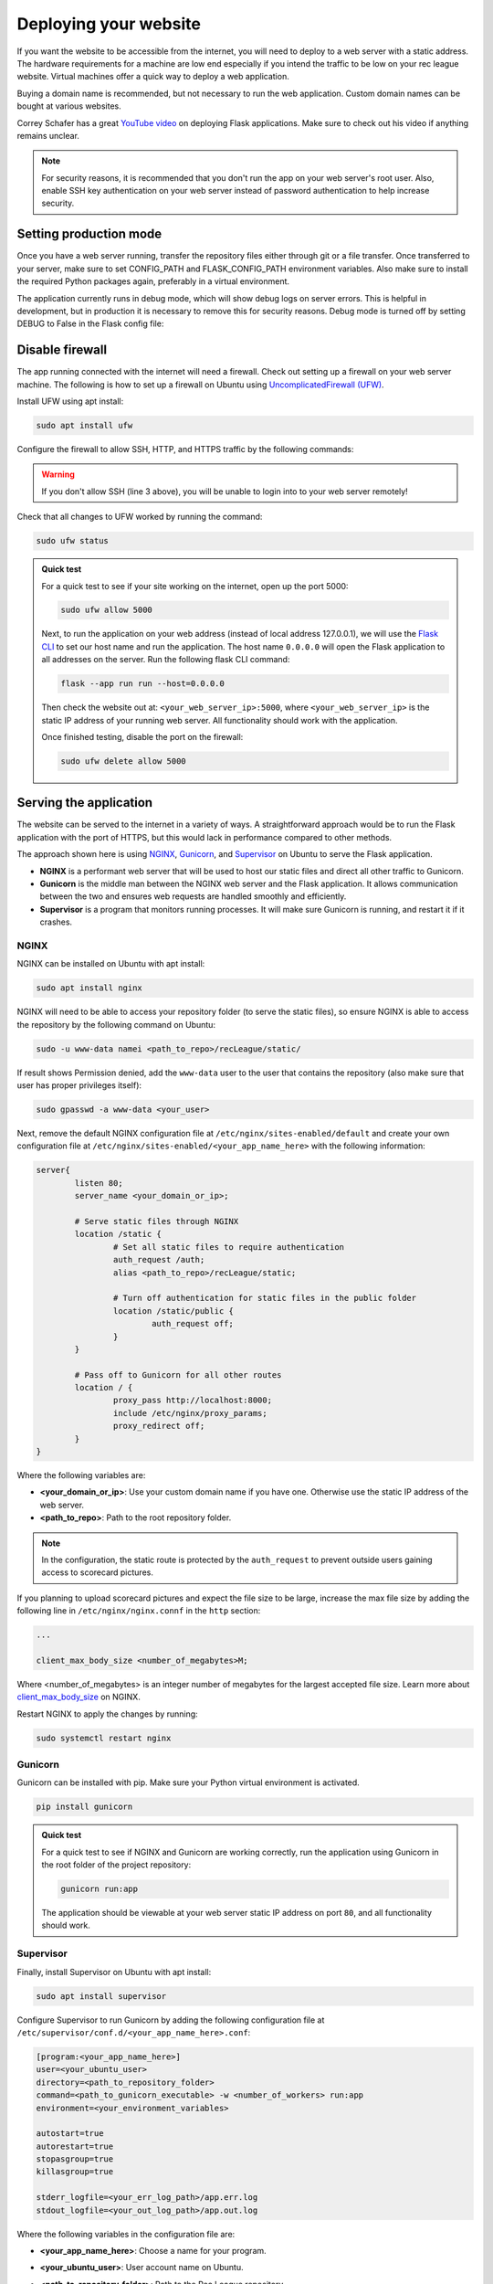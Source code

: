 Deploying your website
======================

If you want the website to be accessible from the internet, you will need to deploy to a web server with a static address. The hardware requirements for a machine are low end especially if you intend the traffic to be low on your rec league website. Virtual machines offer a quick way to deploy a web application.

Buying a domain name is recommended, but not necessary to run the web application. Custom domain names can be bought at various websites.

Correy Schafer has a great `YouTube video <https://youtu.be/goToXTC96Co>`_ on deploying Flask applications. Make sure to check out his video if anything remains unclear.

.. note::

	For security reasons, it is recommended that you don't run the app on your web server's root user. Also, enable SSH key authentication on your web server instead of password authentication to help increase security.

Setting production mode
-----------------------

Once you have a web server running, transfer the repository files either through git or a file transfer. Once transferred to your server, make sure to set CONFIG_PATH and FLASK_CONFIG_PATH environment variables. Also make sure to install the required Python packages again, preferably in a virtual environment.

The application currently runs in debug mode, which will show debug logs on server errors. This is helpful in development, but in production it is necessary to remove this for security reasons. Debug mode is turned off by setting DEBUG to False in the Flask config file:

.. code-block::
	:caption: Flask config file

	...

	DEBUG = False


Disable firewall
----------------

The app running connected with the internet will need a firewall. Check out setting up a firewall on your web server machine. The following is how to set up a firewall on Ubuntu using `UncomplicatedFirewall (UFW) <https://wiki.ubuntu.com/UncomplicatedFirewall>`_.

Install UFW using apt install:

.. code-block::

	sudo apt install ufw

Configure the firewall to allow SSH, HTTP, and HTTPS traffic by the following commands:

.. code-block::
	:linenos:

	sudo ufw default allow outgoing
	sudo ufw default deny incoming
	sudo ufw allow ssh
	sudo ufw allow http/tcp
	sudo ufw allow https

	sudo ufw enable

.. warning::
	
	If you don't allow SSH (line 3 above), you will be unable to login into to your web server remotely!


Check that all changes to UFW worked by running the command:

.. code-block::

	sudo ufw status

.. admonition:: Quick test

	For a quick test to see if your site working on the internet, open up the port 5000:

	.. code-block::

		sudo ufw allow 5000

	Next, to run the application on your web address (instead of local address 127.0.0.1), we will use the `Flask CLI <https://flask.palletsprojects.com/en/3.0.x/cli/>`_ to set our host name and run the application. The host name ``0.0.0.0`` will open the Flask application to all addresses on the server. Run the following flask CLI command:

	.. code-block::

		flask --app run run --host=0.0.0.0

	Then check the website out at: ``<your_web_server_ip>:5000``, where ``<your_web_server_ip>`` is the static IP address of your running web server. All functionality should work with the application.

	Once finished testing, disable the port on the firewall:

	.. code-block::

		sudo ufw delete allow 5000


Serving the application
-----------------------

The website can be served to the internet in a variety of ways. A straightforward approach would be to run the Flask application with the port of HTTPS, but this would lack in performance compared to other methods.

The approach shown here is using `NGINX <https://nginx.org>`_, `Gunicorn <https://gunicorn.org>`_, and `Supervisor <http://supervisord.org>`_ on Ubuntu to serve the Flask application. 

* **NGINX** is a performant web server that will be used to host our static files and direct all other traffic to Gunicorn.
* **Gunicorn** is the middle man between the NGINX web server and the Flask application. It allows communication between the two and ensures web requests are handled smoothly and efficiently. 
* **Supervisor** is a program that monitors running processes. It will make sure Gunicorn is running, and restart it if it crashes.

NGINX
^^^^^

NGINX can be installed on Ubuntu with apt install:

.. code-block::

	sudo apt install nginx

NGINX will need to be able to access your repository folder (to serve the static files), so ensure NGINX is able to access the repository by the following command on Ubuntu:

.. code-block::
	
	sudo -u www-data namei <path_to_repo>/recLeague/static/

If result shows Permission denied, add the ``www-data`` user to the user that contains the repository (also make sure that user has proper privileges itself):

.. code-block::

	sudo gpasswd -a www-data <your_user>

Next, remove the default NGINX configuration file at ``/etc/nginx/sites-enabled/default`` and create your own configuration file at ``/etc/nginx/sites-enabled/<your_app_name_here>`` with the following information:

.. code-block::

	server{
		listen 80;
		server_name <your_domain_or_ip>;

		# Serve static files through NGINX
		location /static {
			# Set all static files to require authentication
			auth_request /auth;
			alias <path_to_repo>/recLeague/static;

			# Turn off authentication for static files in the public folder
			location /static/public {
				auth_request off;
			}
		}

		# Pass off to Gunicorn for all other routes
		location / {
			proxy_pass http://localhost:8000;
			include /etc/nginx/proxy_params;
			proxy_redirect off;
		}
	}

Where the following variables are:

* **<your_domain_or_ip>**: Use your custom domain name if you have one. Otherwise use the static IP address of the web server.
* **<path_to_repo>**: Path to the root repository folder.

.. note::

	In the configuration, the static route is protected by the ``auth_request`` to prevent outside users gaining access to scorecard pictures.

If you planning to upload scorecard pictures and expect the file size to be large, increase the max file size by adding the following line in ``/etc/nginx/nginx.connf`` in the ``http`` section:

.. code-block::
	
	...

	client_max_body_size <number_of_megabytes>M;

Where <number_of_megabytes> is an integer number of megabytes for the largest accepted file size. Learn more about `client_max_body_size <https://nginx.org/en/docs/http/ngx_http_core_module.html#client_max_body_size>`_ on NGINX.

Restart NGINX to apply the changes by running:

.. code-block::

	sudo systemctl restart nginx

Gunicorn
^^^^^^^^

Gunicorn can be installed with pip. Make sure your Python virtual environment is activated.

.. code-block::

	pip install gunicorn


.. admonition:: Quick test
	
	For a quick test to see if NGINX and Gunicorn are working correctly, run the application using Gunicorn in the root folder of the project repository:

	.. code-block::

		gunicorn run:app

	The application should be viewable at your web server static IP address on port ``80``, and all functionality should work.


Supervisor
^^^^^^^^^^

Finally, install Supervisor on Ubuntu with apt install:

.. code-block::

	sudo apt install supervisor

Configure Supervisor to run Gunicorn by adding the following configuration file at ``/etc/supervisor/conf.d/<your_app_name_here>.conf``:

.. code-block::
	
	[program:<your_app_name_here>]
	user=<your_ubuntu_user>
	directory=<path_to_repository_folder>
	command=<path_to_gunicorn_executable> -w <number_of_workers> run:app
	environment=<your_environment_variables>
	
	autostart=true
	autorestart=true
	stopasgroup=true
	killasgroup=true

	stderr_logfile=<your_err_log_path>/app.err.log
	stdout_logfile=<your_out_log_path>/app.out.log


Where the following variables in the configuration file are:

* **<your_app_name_here>**: Choose a name for your program.
* **<your_ubuntu_user>**: User account name on Ubuntu.
* **<path_to_repository_folder>**: Path to the Rec League repository.
* **command**
	* **<path_to_gunicorn_executable>**: Path to the installed Gunicorn executable. Importantly, use the Gunicorn from your virtual environment to ensure the required Python packages.
	* **<number_of_workers>**: Integer number of workers Gunicorn will use to run application. This number should usually be ``2*n + 1``, where ``n`` is the number of cpu cores on your computer. See `Gunicorn's FAQ <https://docs.gunicorn.org/en/latest/design.html#how-many-workers>`_ for more information.
	* Example: 

	.. code-block::

		command=/home/user/flask-rec-league/venv/bin/gunicorn -w 3 run:app

* **<environment>**: Optional list of your environment variables. This can include all environment variables for running the application, otherwise make sure the variables are set either on server boot up or by executing a script in the command using the ``&&`` operator.
	* Example: 
	
	.. code-block::

		environment=FLASK_CONFIG_PATH="<path_to_config>",LEAGUE_CONFIG_PATH="<league_config_path>"

* **<your_err_log_path>**, **<your_out_log_path>**: Optional paths for log files from the application. Make sure the log path exists before running Supervisor. A good place for logs on Ubuntu are in ``/var/log/<your_app_name_here>/<log_file_name>``.

See `Supervisor program configuration <http://supervisord.org/configuration.html#program-x-section-values>`_ for more details.

Restart Supervisor to apply the configuration:

.. code-block::

	sudo supervisorctl reload


Your application should now be running. If you can't view the web application check the application logs or the log from Supervisor.

.. note::

	Anytime you want to apply code or configuration changes to the app, make sure to reload the server by running the command above.

Custom domain name
------------------

If you have a custom domain name for this website, make sure to add the records to the web server static IP address. The records will take a while to update. Check out the website where you purchased the domain name for more information on adding records.

Enabling TLS
------------

It is highly recommended to use TLS with this application to encrypt all web traffic with HTTPS. There are a variety of ways to generate TLS certificates. In this example, we will use a certificate from `Lets Encrypt <https://letsencrypt.org>`_, but you can choose any certificate authority.

Let's Encrypt only allows certificates for domain names, so you must have a custom domain named linked as described in the section before.

We will install the Let's Encrypt certificate by using certbot. certbot is a tool created by Lets Encrypt to install and manage certificates. Refer to `certbot installation <https://certbot.eff.org/instructions>`_ for instructions on installing certbot (choose running on NGINX).

Once certbot is installed, run the certificate generation:

.. code-block::
	
	sudo certbot --nginx

.. note::

	If you run into the problem ``"The requested Nginx plugin does not appear to be installed"``, install the plugin on Ubuntu via ``sudo apt-get install python3-certbot-nginx``. Currently, for some reason the certbot installation page doesn't mention this.

Answer all the prompts. For the prompt on redirecting HTTP traffic, it recommended you choose redirect traffic to ensure all users are using HTTPS. After completion, certbot will automatically update your NGINX configuration file.

Auto-renewal
^^^^^^^^^^^^

The generated TLS certificate will typically expire after a period of time. 

Its recommended to program your web server to automatically renew your certificate before this deadline, so you don't have to do it manually. On Linux, you can program auto-renewal by using `CronTab <https://man7.org/linux/man-pages/man5/crontab.5.html>`_. Add a Cronjob by running:

.. code-block::

	sudo crontab -e

Then in your editor of choice, add a Cronjob to execute the certificate renewal program before it expires. With cerbot, the command is ``sudo certbot renew``. Below is a full example for a Cronjob running cerbot renew on the fifth day of every month at 3 am:

.. code-block::
	:caption: crontab configuration

	0 3 5 * * sudo certbot renew


View your application
---------------------

Your Rec League application is now fully deployed. View your website by either typing in the static IP address into your web browser or using your custom domain name. Test out all features to make sure everything is working correctly.

If you notice any issues with the application, please report on GitHub issues. Continue on to learn about the source code if you are interested in contributing to this project, or if you want to make personal changes to the code.
